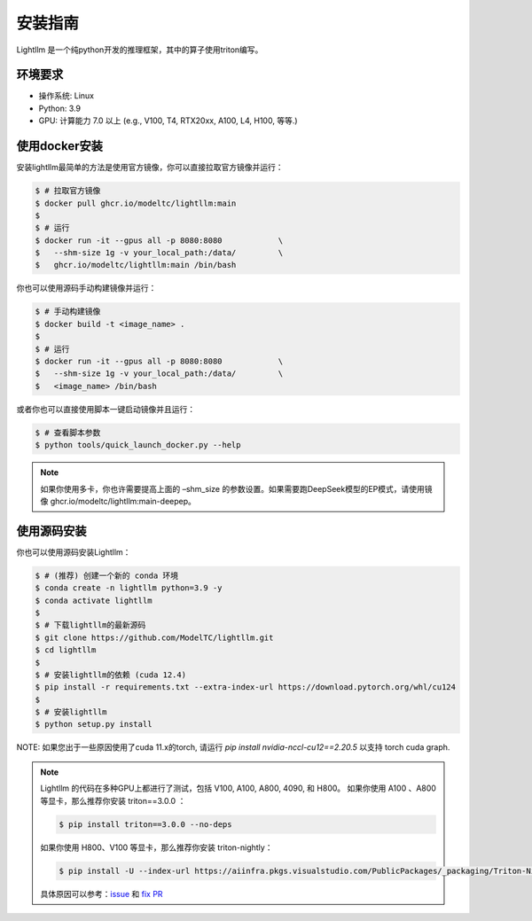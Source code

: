.. _installation:

安装指南
============

Lightllm 是一个纯python开发的推理框架，其中的算子使用triton编写。

环境要求
------------

* 操作系统: Linux
* Python: 3.9
* GPU: 计算能力 7.0 以上 (e.g., V100, T4, RTX20xx, A100, L4, H100, 等等.)

.. _build_from_docker:

使用docker安装
----------------
安装lightllm最简单的方法是使用官方镜像，你可以直接拉取官方镜像并运行：

.. code-block:: console

    $ # 拉取官方镜像
    $ docker pull ghcr.io/modeltc/lightllm:main
    $
    $ # 运行
    $ docker run -it --gpus all -p 8080:8080            \
    $   --shm-size 1g -v your_local_path:/data/         \
    $   ghcr.io/modeltc/lightllm:main /bin/bash

你也可以使用源码手动构建镜像并运行：

.. code-block:: console

    $ # 手动构建镜像
    $ docker build -t <image_name> .
    $
    $ # 运行
    $ docker run -it --gpus all -p 8080:8080            \
    $   --shm-size 1g -v your_local_path:/data/         \
    $   <image_name> /bin/bash

或者你也可以直接使用脚本一键启动镜像并且运行：

.. code-block:: console
    
    $ # 查看脚本参数
    $ python tools/quick_launch_docker.py --help

.. note::
    如果你使用多卡，你也许需要提高上面的 –shm_size 的参数设置。如果需要跑DeepSeek模型的EP模式，请使用镜像
    ghcr.io/modeltc/lightllm:main-deepep。

.. _build_from_source:

使用源码安装
----------------

你也可以使用源码安装Lightllm：

.. code-block:: console

    $ # (推荐) 创建一个新的 conda 环境
    $ conda create -n lightllm python=3.9 -y
    $ conda activate lightllm
    $
    $ # 下载lightllm的最新源码
    $ git clone https://github.com/ModelTC/lightllm.git
    $ cd lightllm
    $
    $ # 安装lightllm的依赖 (cuda 12.4)
    $ pip install -r requirements.txt --extra-index-url https://download.pytorch.org/whl/cu124
    $
    $ # 安装lightllm
    $ python setup.py install

NOTE: 如果您出于一些原因使用了cuda 11.x的torch, 请运行 `pip install nvidia-nccl-cu12==2.20.5` 以支持 torch cuda graph.

.. note::

    Lightllm 的代码在多种GPU上都进行了测试，包括 V100, A100, A800, 4090, 和 H800。
    如果你使用 A100 、A800 等显卡，那么推荐你安装 triton==3.0.0 ：

    .. code-block:: console

        $ pip install triton==3.0.0 --no-deps

    如果你使用 H800、V100 等显卡，那么推荐你安装 triton-nightly：

    .. code-block:: console

        $ pip install -U --index-url https://aiinfra.pkgs.visualstudio.com/PublicPackages/_packaging/Triton-Nightly/pypi/simple/ triton-nightly --no-deps
    
    具体原因可以参考：`issue <https://github.com/triton-lang/triton/issues/3619>`_ 和 `fix PR <https://github.com/triton-lang/triton/pull/3638>`_

